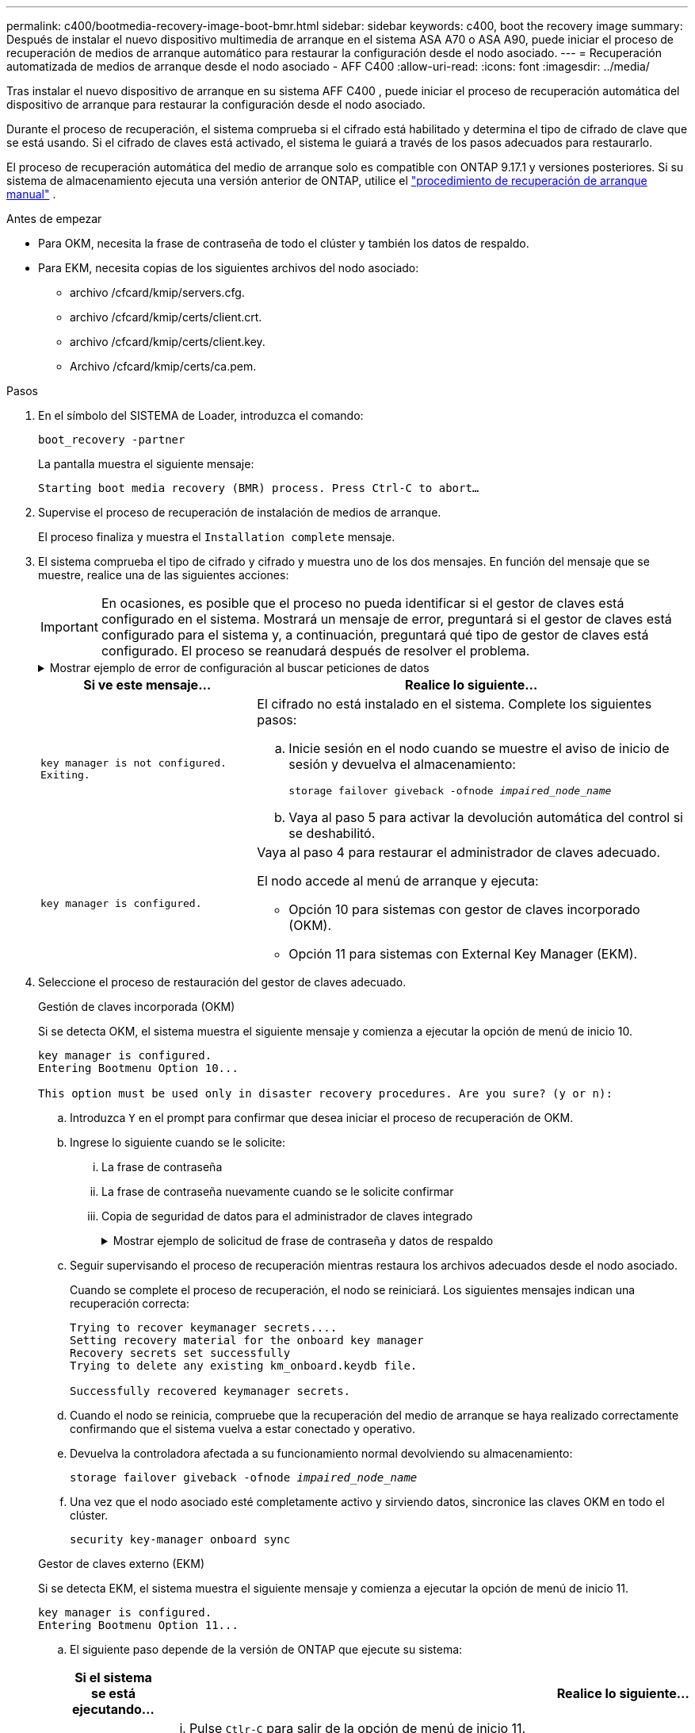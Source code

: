---
permalink: c400/bootmedia-recovery-image-boot-bmr.html 
sidebar: sidebar 
keywords: c400, boot the recovery image 
summary: Después de instalar el nuevo dispositivo multimedia de arranque en el sistema ASA A70 o ASA A90, puede iniciar el proceso de recuperación de medios de arranque automático para restaurar la configuración desde el nodo asociado. 
---
= Recuperación automatizada de medios de arranque desde el nodo asociado - AFF C400
:allow-uri-read: 
:icons: font
:imagesdir: ../media/


[role="lead"]
Tras instalar el nuevo dispositivo de arranque en su sistema AFF C400 , puede iniciar el proceso de recuperación automática del dispositivo de arranque para restaurar la configuración desde el nodo asociado.

Durante el proceso de recuperación, el sistema comprueba si el cifrado está habilitado y determina el tipo de cifrado de clave que se está usando. Si el cifrado de claves está activado, el sistema le guiará a través de los pasos adecuados para restaurarlo.

El proceso de recuperación automática del medio de arranque solo es compatible con ONTAP 9.17.1 y versiones posteriores. Si su sistema de almacenamiento ejecuta una versión anterior de ONTAP, utilice el link:bootmedia-replace-workflow.html["procedimiento de recuperación de arranque manual"] .

.Antes de empezar
* Para OKM, necesita la frase de contraseña de todo el clúster y también los datos de respaldo.
* Para EKM, necesita copias de los siguientes archivos del nodo asociado:
+
** archivo /cfcard/kmip/servers.cfg.
** archivo /cfcard/kmip/certs/client.crt.
** archivo /cfcard/kmip/certs/client.key.
** Archivo /cfcard/kmip/certs/ca.pem.




.Pasos
. En el símbolo del SISTEMA de Loader, introduzca el comando:
+
`boot_recovery -partner`

+
La pantalla muestra el siguiente mensaje:

+
`Starting boot media recovery (BMR) process. Press Ctrl-C to abort…`

. Supervise el proceso de recuperación de instalación de medios de arranque.
+
El proceso finaliza y muestra el `Installation complete` mensaje.

. El sistema comprueba el tipo de cifrado y cifrado y muestra uno de los dos mensajes. En función del mensaje que se muestre, realice una de las siguientes acciones:
+

IMPORTANT: En ocasiones, es posible que el proceso no pueda identificar si el gestor de claves está configurado en el sistema. Mostrará un mensaje de error, preguntará si el gestor de claves está configurado para el sistema y, a continuación, preguntará qué tipo de gestor de claves está configurado. El proceso se reanudará después de resolver el problema.

+
.Mostrar ejemplo de error de configuración al buscar peticiones de datos
[%collapsible]
====
....
Error when fetching key manager config from partner ${partner_ip}: ${status}

Has key manager been configured on this system

Is the key manager onboard

....
====
+
[cols="1,2"]
|===
| Si ve este mensaje... | Realice lo siguiente... 


 a| 
`key manager is not configured. Exiting.`
 a| 
El cifrado no está instalado en el sistema. Complete los siguientes pasos:

.. Inicie sesión en el nodo cuando se muestre el aviso de inicio de sesión y devuelva el almacenamiento:
+
`storage failover giveback -ofnode _impaired_node_name_`

.. Vaya al paso 5 para activar la devolución automática del control si se deshabilitó.




 a| 
`key manager is configured.`
 a| 
Vaya al paso 4 para restaurar el administrador de claves adecuado.

El nodo accede al menú de arranque y ejecuta:

** Opción 10 para sistemas con gestor de claves incorporado (OKM).
** Opción 11 para sistemas con External Key Manager (EKM).


|===
. Seleccione el proceso de restauración del gestor de claves adecuado.
+
[role="tabbed-block"]
====
.Gestión de claves incorporada (OKM)
--
Si se detecta OKM, el sistema muestra el siguiente mensaje y comienza a ejecutar la opción de menú de inicio 10.

....
key manager is configured.
Entering Bootmenu Option 10...

This option must be used only in disaster recovery procedures. Are you sure? (y or n):
....
.. Introduzca `Y` en el prompt para confirmar que desea iniciar el proceso de recuperación de OKM.
.. Ingrese lo siguiente cuando se le solicite:
+
... La frase de contraseña
... La frase de contraseña nuevamente cuando se le solicite confirmar
... Copia de seguridad de datos para el administrador de claves integrado
+
.Mostrar ejemplo de solicitud de frase de contraseña y datos de respaldo
[%collapsible]
=====
....
Enter the passphrase for onboard key management:
-----BEGIN PASSPHRASE-----
<passphrase_value>
-----END PASSPHRASE-----
Enter the passphrase again to confirm:
-----BEGIN PASSPHRASE-----
<passphrase_value>
-----END PASSPHRASE-----
Enter the backup data:
-----BEGIN BACKUP-----
<passphrase_value>
-----END BACKUP-----
....
=====


.. Seguir supervisando el proceso de recuperación mientras restaura los archivos adecuados desde el nodo asociado.
+
Cuando se complete el proceso de recuperación, el nodo se reiniciará. Los siguientes mensajes indican una recuperación correcta:

+
....
Trying to recover keymanager secrets....
Setting recovery material for the onboard key manager
Recovery secrets set successfully
Trying to delete any existing km_onboard.keydb file.

Successfully recovered keymanager secrets.
....
.. Cuando el nodo se reinicia, compruebe que la recuperación del medio de arranque se haya realizado correctamente confirmando que el sistema vuelva a estar conectado y operativo.
.. Devuelva la controladora afectada a su funcionamiento normal devolviendo su almacenamiento:
+
`storage failover giveback -ofnode _impaired_node_name_`

.. Una vez que el nodo asociado esté completamente activo y sirviendo datos, sincronice las claves OKM en todo el clúster.
+
`security key-manager onboard sync`



--
.Gestor de claves externo (EKM)
--
Si se detecta EKM, el sistema muestra el siguiente mensaje y comienza a ejecutar la opción de menú de inicio 11.

....
key manager is configured.
Entering Bootmenu Option 11...
....
.. El siguiente paso depende de la versión de ONTAP que ejecute su sistema:
+
[cols="1,2"]
|===
| Si el sistema se está ejecutando... | Realice lo siguiente... 


 a| 
ONTAP 9.16.0
 a| 
... Pulse `Ctlr-C` para salir de la opción de menú de inicio 11.
... Pulse `Ctlr-C` para salir del proceso de configuración de EKM y volver al menú de inicio.
... Seleccione la opción de menú de inicio 8.
... Reiniciar el nodo.
+
Si `AUTOBOOT` está establecido, el nodo se reinicia y utiliza los archivos de configuración del nodo compañero.

+
 `AUTOBOOT`Si no está definido, introduzca el comando de inicio adecuado. El nodo reinicia y usa los archivos de configuración del nodo compañero.

... Reinicie el nodo para que EKM proteja la partición del medio de arranque.
... Continúe con el paso c..




 a| 
ONTAP 9.16.1 y posteriores
 a| 
Continúe con el próximo paso.

|===
.. Introduzca el siguiente ajuste de configuración de EKM cuando se le solicite:
+
[cols="2"]
|===
| Acción | Ejemplo 


 a| 
Introduzca el contenido del certificado de cliente desde `/cfcard/kmip/certs/client.crt` el archivo.
 a| 
.Mostrar ejemplo de contenido de certificado de cliente
[%collapsible]
=====
....
-----BEGIN CERTIFICATE-----
<certificate_value>
-----END CERTIFICATE-----
....
=====


 a| 
Introduzca el contenido del archivo de claves de cliente desde `/cfcard/kmip/certs/client.key` el archivo.
 a| 
.Muestra un ejemplo de contenido del archivo de clave de cliente
[%collapsible]
=====
....
-----BEGIN RSA PRIVATE KEY-----
<key_value>
-----END RSA PRIVATE KEY-----
....
=====


 a| 
Introduzca el contenido del archivo de CA del servidor KMIP desde `/cfcard/kmip/certs/CA.pem` el archivo.
 a| 
.Muestra un ejemplo de contenido del archivo del servidor KMIP
[%collapsible]
=====
....
-----BEGIN CERTIFICATE-----
<KMIP_certificate_CA_value>
-----END CERTIFICATE-----
....
=====


 a| 
Introduzca el contenido del archivo de configuración del servidor del `/cfcard/kmip/servers.cfg` archivo.
 a| 
.Muestra un ejemplo del contenido del archivo de configuración del servidor
[%collapsible]
=====
....
xxx.xxx.xxx.xxx:5696.host=xxx.xxx.xxx.xxx
xxx.xxx.xxx.xxx:5696.port=5696
xxx.xxx.xxx.xxx:5696.trusted_file=/cfcard/kmip/certs/CA.pem
xxx.xxx.xxx.xxx:5696.protocol=KMIP1_4
1xxx.xxx.xxx.xxx:5696.timeout=25
xxx.xxx.xxx.xxx:5696.nbio=1
xxx.xxx.xxx.xxx:5696.cert_file=/cfcard/kmip/certs/client.crt
xxx.xxx.xxx.xxx:5696.key_file=/cfcard/kmip/certs/client.key
xxx.xxx.xxx.xxx:5696.ciphers="TLSv1.2:kRSA:!CAMELLIA:!IDEA:!RC2:!RC4:!SEED:!eNULL:!aNULL"
xxx.xxx.xxx.xxx:5696.verify=true
xxx.xxx.xxx.xxx:5696.netapp_keystore_uuid=<id_value>
....
=====


 a| 
Si se le solicita, introduzca el UUID de clúster ONTAP del partner.

Puede comprobar el UUID del clúster desde el nodo asociado mediante el `cluster identify show` dominio.
 a| 
.Muestra el ejemplo de UUID de clúster ONTAP
[%collapsible]
=====
....
Notice: bootarg.mgwd.cluster_uuid is not set or is empty.
Do you know the ONTAP Cluster UUID? {y/n} y
Enter the ONTAP Cluster UUID: <cluster_uuid_value>


System is ready to utilize external key manager(s).
....
=====


 a| 
Si se le solicita, introduzca la interfaz de red temporal y la configuración del nodo.

Necesitas ingresar:

... La dirección IP del puerto
... La máscara de red para el puerto
... La dirección IP de la puerta de enlace predeterminada

 a| 
.Mostrar ejemplo de una configuración de red temporal
[%collapsible]
=====
....
In order to recover key information, a temporary network interface needs to be
configured.

Select the network port you want to use (for example, 'e0a')
e0M

Enter the IP address for port : xxx.xxx.xxx.xxx
Enter the netmask for port : xxx.xxx.xxx.xxx
Enter IP address of default gateway: xxx.xxx.xxx.xxx
Trying to recover keys from key servers....
[discover_versions]
[status=SUCCESS reason= message=]
....
=====
|===
.. En función de si la clave se ha restaurado correctamente, realice una de las siguientes acciones:
+
*** Si lo ves `kmip2_client: Successfully imported the keys from external key server: xxx.xxx.xxx.xxx:5696` En la salida, la configuración de EKM se ha restaurado correctamente.
+
El proceso intenta restaurar los archivos apropiados del nodo asociado y reinicia el nodo.  Vaya al paso d.

*** Si la clave no se restaura exitosamente, el sistema se detendrá e indicará que no pudo restaurar la clave.  Se muestran los mensajes de error y advertencia.  Debe volver a ejecutar el proceso de recuperación:
+
`boot_recovery -partner`

+
.Muestre un ejemplo de mensajes de error y advertencia de recuperación de claves
[%collapsible]
=====
....

ERROR: kmip_init: halting this system with encrypted mroot...
WARNING: kmip_init: authentication keys might not be available.
********************************************************
*                 A T T E N T I O N                    *
*                                                      *
*       System cannot connect to key managers.         *
*                                                      *
********************************************************
ERROR: kmip_init: halting this system with encrypted mroot...
.
Terminated

Uptime: 11m32s
System halting...

LOADER-B>
....
=====


.. Cuando el nodo se reinicia, compruebe que la recuperación del medio de arranque se haya realizado correctamente confirmando que el sistema vuelva a estar en línea y operativo.
.. Devuelva el funcionamiento normal de la controladora y devuelva su almacenamiento:
+
`storage failover giveback -ofnode _impaired_node_name_`



--
====


. Si la devolución automática está desactivada, vuelva a habilitarla:
+
`storage failover modify -node local -auto-giveback true`

. Si AutoSupport está habilitado, restaure la creación automática de casos:
+
`system node autosupport invoke -node * -type all -message MAINT=END`



.El futuro
Después de haber restaurado la imagen ONTAP y el nodo esté activo y sirviendo datos, ustedlink:bootmedia-complete-rma-bmr.html["Devuelva la pieza fallida a NetApp"].
